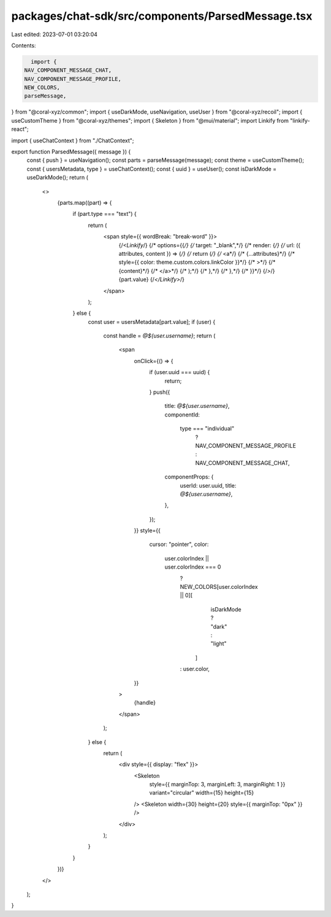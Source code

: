 packages/chat-sdk/src/components/ParsedMessage.tsx
==================================================

Last edited: 2023-07-01 03:20:04

Contents:

.. code-block:: tsx

    import {
  NAV_COMPONENT_MESSAGE_CHAT,
  NAV_COMPONENT_MESSAGE_PROFILE,
  NEW_COLORS,
  parseMessage,
} from "@coral-xyz/common";
import { useDarkMode, useNavigation, useUser } from "@coral-xyz/recoil";
import { useCustomTheme } from "@coral-xyz/themes";
import { Skeleton } from "@mui/material";
import Linkify from "linkify-react";

import { useChatContext } from "./ChatContext";

export function ParsedMessage({ message }) {
  const { push } = useNavigation();
  const parts = parseMessage(message);
  const theme = useCustomTheme();
  const { usersMetadata, type } = useChatContext();
  const { uuid } = useUser();
  const isDarkMode = useDarkMode();
  return (
    <>
      {parts.map((part) => {
        if (part.type === "text") {
          return (
            <span style={{ wordBreak: "break-word" }}>
              {/*<Linkify*/}
              {/*  options={{*/}
              {/*    target: "_blank",*/}
              {/*    render: {*/}
              {/*      url: ({ attributes, content }) => {*/}
              {/*        return (*/}
              {/*          <a*/}
              {/*            {...attributes}*/}
              {/*            style={{ color: theme.custom.colors.linkColor }}*/}
              {/*          >*/}
              {/*            {content}*/}
              {/*          </a>*/}
              {/*        );*/}
              {/*      },*/}
              {/*    },*/}
              {/*  }}*/}
              {/*>*/}
              {part.value}
              {/*</Linkify>*/}
            </span>
          );
        } else {
          const user = usersMetadata[part.value];
          if (user) {
            const handle = `@${user.username}`;
            return (
              <span
                onClick={() => {
                  if (user.uuid === uuid) {
                    return;
                  }
                  push({
                    title: `@${user.username}`,
                    componentId:
                      type === "individual"
                        ? NAV_COMPONENT_MESSAGE_PROFILE
                        : NAV_COMPONENT_MESSAGE_CHAT,
                    componentProps: {
                      userId: user.uuid,
                      title: `@${user.username}`,
                    },
                  });
                }}
                style={{
                  cursor: "pointer",
                  color:
                    user.colorIndex || user.colorIndex === 0
                      ? NEW_COLORS[user.colorIndex || 0][
                          isDarkMode ? "dark" : "light"
                        ]
                      : user.color,
                }}
              >
                {handle}
              </span>
            );
          } else {
            return (
              <div style={{ display: "flex" }}>
                <Skeleton
                  style={{ marginTop: 3, marginLeft: 3, marginRight: 1 }}
                  variant="circular"
                  width={15}
                  height={15}
                />
                <Skeleton width={30} height={20} style={{ marginTop: "0px" }} />
              </div>
            );
          }
        }
      })}
    </>
  );
}


